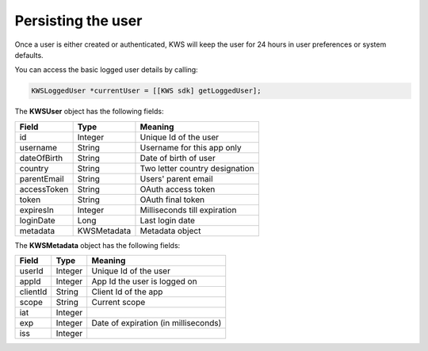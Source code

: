 Persisting the user
===================

Once a user is either created or authenticated, KWS will keep the user for 24 hours in user preferences or system defaults.

You can access the basic logged user details by calling:

.. code-block:: objective-c

  KWSLoggedUser *currentUser = [[KWS sdk] getLoggedUser];

The **KWSUser** object has the following fields:

====================== ===================== =======
Field                  Type                  Meaning
====================== ===================== =======
id                     Integer               Unique Id of the user
username               String                Username for this app only
dateOfBirth            String                Date of birth of user
country                String                Two letter country designation
parentEmail            String                Users' parent email
accessToken            String                OAuth access token
token                  String                OAuth final token
expiresIn              Integer               Milliseconds till expiration
loginDate              Long                  Last login date
metadata               KWSMetadata           Metadata object
====================== ===================== =======

The **KWSMetadata** object has the following fields:

======== ======= =======
Field    Type    Meaning
======== ======= =======
userId   Integer Unique Id of the user
appId    Integer App Id the user is logged on
clientId String  Client Id of the app
scope    String  Current scope
iat      Integer
exp      Integer Date of expiration (in milliseconds)
iss      Integer
======== ======= =======
